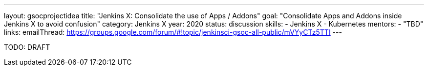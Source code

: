 ---
layout: gsocprojectidea
title: "Jenkins X: Consolidate the use of Apps / Addons"
goal: "Consolidate Apps and Addons inside Jenkins X to avoid confusion"
category: Jenkins X
year: 2020
status: discussion
skills:
- Jenkins X
- Kubernetes
mentors:
- "TBD"
links:
  emailThread: https://groups.google.com/forum/#!topic/jenkinsci-gsoc-all-public/mVYyCTz5TTI
---

TODO: DRAFT
